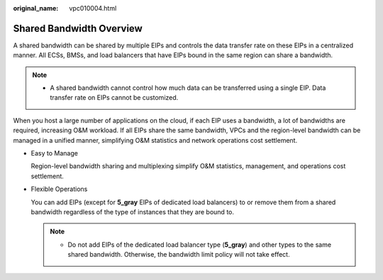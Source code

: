 :original_name: vpc010004.html

.. _vpc010004:

Shared Bandwidth Overview
=========================

A shared bandwidth can be shared by multiple EIPs and controls the data transfer rate on these EIPs in a centralized manner. All ECSs, BMSs, and load balancers that have EIPs bound in the same region can share a bandwidth.

.. note::

   -  A shared bandwidth cannot control how much data can be transferred using a single EIP. Data transfer rate on EIPs cannot be customized.

When you host a large number of applications on the cloud, if each EIP uses a bandwidth, a lot of bandwidths are required, increasing O&M workload. If all EIPs share the same bandwidth, VPCs and the region-level bandwidth can be managed in a unified manner, simplifying O&M statistics and network operations cost settlement.

-  Easy to Manage

   Region-level bandwidth sharing and multiplexing simplify O&M statistics, management, and operations cost settlement.

-  Flexible Operations

   You can add EIPs (except for **5_gray** EIPs of dedicated load balancers) to or remove them from a shared bandwidth regardless of the type of instances that they are bound to.

   .. note::

      -  Do not add EIPs of the dedicated load balancer type (**5_gray**) and other types to the same shared bandwidth. Otherwise, the bandwidth limit policy will not take effect.
